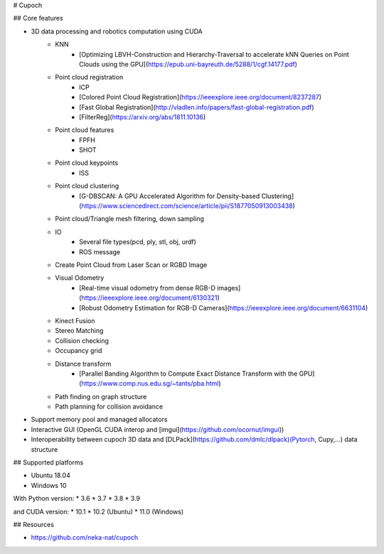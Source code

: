 # Cupoch

## Core features

* 3D data processing and robotics computation using CUDA
    * KNN
        * [Optimizing LBVH-Construction and Hierarchy-Traversal to accelerate kNN Queries on Point Clouds using the GPU](https://epub.uni-bayreuth.de/5288/1/cgf.14177.pdf)
    * Point cloud registration
        * ICP
        * [Colored Point Cloud Registration](https://ieeexplore.ieee.org/document/8237287)
        * [Fast Global Registration](http://vladlen.info/papers/fast-global-registration.pdf)
        * [FilterReg](https://arxiv.org/abs/1811.10136)
    * Point cloud features
        * FPFH
        * SHOT
    * Point cloud keypoints
        * ISS
    * Point cloud clustering
        * [G-DBSCAN: A GPU Accelerated Algorithm for Density-based Clustering](https://www.sciencedirect.com/science/article/pii/S1877050913003438)
    * Point cloud/Triangle mesh filtering, down sampling
    * IO
        * Several file types(pcd, ply, stl, obj, urdf)
        * ROS message
    * Create Point Cloud from Laser Scan or RGBD Image
    * Visual Odometry
        * [Real-time visual odometry from dense RGB-D images](https://ieeexplore.ieee.org/document/6130321)
        * [Robust Odometry Estimation for RGB-D Cameras](https://ieeexplore.ieee.org/document/6631104)
    * Kinect Fusion
    * Stereo Matching
    * Collision checking
    * Occupancy grid
    * Distance transform
        * [Parallel Banding Algorithm to Compute Exact Distance Transform with the GPU](https://www.comp.nus.edu.sg/~tants/pba.html)
    * Path finding on graph structure
    * Path planning for collision avoidance
* Support memory pool and managed allocators
* Interactive GUI (OpenGL CUDA interop and [imgui](https://github.com/ocornut/imgui))
* Interoperability between cupoch 3D data and [DLPack](https://github.com/dmlc/dlpack)(Pytorch, Cupy,...) data structure

## Supported platforms

* Ubuntu 18.04
* Windows 10

With Python version: * 3.6 * 3.7 * 3.8 * 3.9

and CUDA version: * 10.1 * 10.2 (Ubuntu) * 11.0 (Windows)

## Resources

* https://github.com/neka-nat/cupoch

